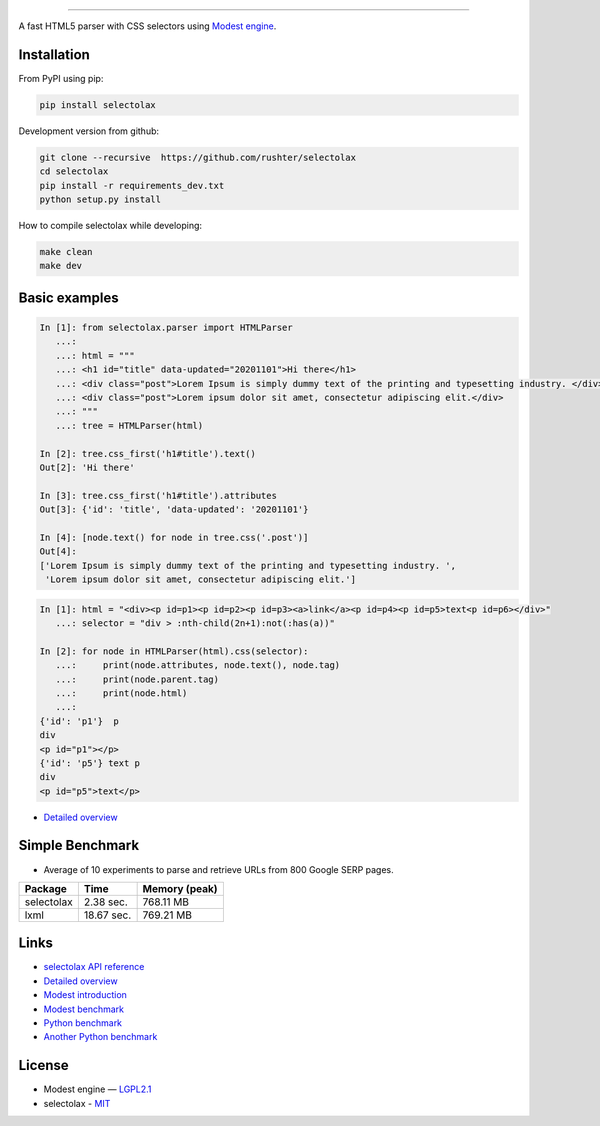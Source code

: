 .. image:: docs/logo.png
  :alt: selectolax logo

-------------------------

.. image:: https://img.shields.io/pypi/v/selectolax.svg
        :target: https://pypi.python.org/pypi/selectolax

A fast HTML5 parser with CSS selectors using `Modest engine <https://github.com/lexborisov/Modest/>`_.


Installation
------------
From PyPI using pip:

.. code-block:: bash

        pip install selectolax 

Development version from github:

.. code-block:: bash       

        git clone --recursive  https://github.com/rushter/selectolax
        cd selectolax
        pip install -r requirements_dev.txt
        python setup.py install

How to compile selectolax while developing:

.. code-block:: bash

    make clean
    make dev

Basic examples
--------------

.. code:: python

    In [1]: from selectolax.parser import HTMLParser
       ...:
       ...: html = """
       ...: <h1 id="title" data-updated="20201101">Hi there</h1>
       ...: <div class="post">Lorem Ipsum is simply dummy text of the printing and typesetting industry. </div>
       ...: <div class="post">Lorem ipsum dolor sit amet, consectetur adipiscing elit.</div>
       ...: """
       ...: tree = HTMLParser(html)

    In [2]: tree.css_first('h1#title').text()
    Out[2]: 'Hi there'

    In [3]: tree.css_first('h1#title').attributes
    Out[3]: {'id': 'title', 'data-updated': '20201101'}

    In [4]: [node.text() for node in tree.css('.post')]
    Out[4]:
    ['Lorem Ipsum is simply dummy text of the printing and typesetting industry. ',
     'Lorem ipsum dolor sit amet, consectetur adipiscing elit.']

.. code:: python

    In [1]: html = "<div><p id=p1><p id=p2><p id=p3><a>link</a><p id=p4><p id=p5>text<p id=p6></div>"
       ...: selector = "div > :nth-child(2n+1):not(:has(a))"

    In [2]: for node in HTMLParser(html).css(selector):
       ...:     print(node.attributes, node.text(), node.tag)
       ...:     print(node.parent.tag)
       ...:     print(node.html)
       ...:
    {'id': 'p1'}  p
    div
    <p id="p1"></p>
    {'id': 'p5'} text p
    div
    <p id="p5">text</p>


* `Detailed overview <https://github.com/rushter/selectolax/blob/master/examples/walkthrough.ipynb>`_
 
Simple Benchmark
----------------

* Average of 10 experiments to parse and retrieve URLs from 800 Google SERP pages.

+------------+------------+--------------+
| Package    | Time       | Memory (peak)|
+============+============+==============+
| selectolax | 2.38 sec.  | 768.11 MB    |
+------------+------------+--------------+
| lxml       | 18.67 sec. | 769.21 MB    |
+------------+------------+--------------+

Links
-----

*  `selectolax API reference <http://selectolax.readthedocs.io/en/latest/parser.html>`_
*  `Detailed overview <https://github.com/rushter/selectolax/blob/master/examples/walkthrough.ipynb>`_
*  `Modest introduction <https://lexborisov.github.io/Modest/>`_
*  `Modest benchmark <http://lexborisov.github.io/benchmark-html-persers/>`_
*  `Python benchmark <https://rushter.com/blog/python-fast-html-parser/>`_
*  `Another Python benchmark <https://www.peterbe.com/plog/selectolax-or-pyquery>`_

License
-------

* Modest engine — `LGPL2.1 <https://github.com/lexborisov/Modest/blob/master/LICENSE>`_
* selectolax - `MIT <https://github.com/rushter/selectolax/blob/master/LICENSE>`_


